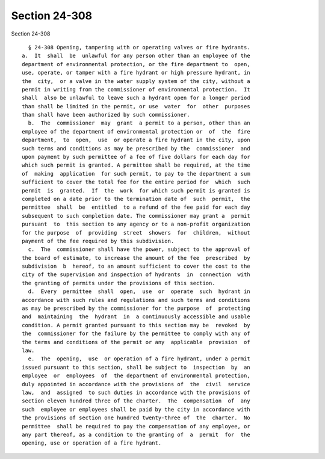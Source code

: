 Section 24-308
==============

Section 24-308 ::    
        
     
        § 24-308 Opening, tampering with or operating valves or fire hydrants.
      a.  It  shall  be  unlawful for any person other than an employee of the
      department of environmental protection, or the fire department to  open,
      use, operate, or tamper with a fire hydrant or high pressure hydrant, in
      the  city,  or a valve in the water supply system of the city, without a
      permit in writing from the commissioner of environmental protection.  It
      shall  also be unlawful to leave such a hydrant open for a longer period
      than shall be limited in the permit, or use  water  for  other  purposes
      than shall have been authorized by such commissioner.
        b.  The  commissioner  may  grant  a permit to a person, other than an
      employee of the department of environmental protection or  of  the  fire
      department,  to  open,  use  or operate a fire hydrant in the city, upon
      such terms and conditions as may be prescribed by the  commissioner  and
      upon payment by such permittee of a fee of five dollars for each day for
      which such permit is granted. A permittee shall be required, at the time
      of  making  application  for such permit, to pay to the department a sum
      sufficient to cover the total fee for the entire period for  which  such
      permit  is  granted.  If  the  work  for which such permit is granted is
      completed on a date prior to the termination date of  such  permit,  the
      permittee  shall  be  entitled  to a refund of the fee paid for each day
      subsequent to such completion date. The commissioner may grant a  permit
      pursuant  to  this section to any agency or to a non-profit organization
      for the purpose  of  providing  street  showers  for  children,  without
      payment of the fee required by this subdivision.
        c.  The  commissioner shall have the power, subject to the approval of
      the board of estimate, to increase the amount of the fee  prescribed  by
      subdivision  b  hereof, to an amount sufficient to cover the cost to the
      city of the supervision and inspection of hydrants  in  connection  with
      the granting of permits under the provisions of this section.
        d.  Every  permittee  shall  open,  use  or  operate  such  hydrant in
      accordance with such rules and regulations and such terms and conditions
      as may be prescribed by the commissioner for the purpose  of  protecting
      and  maintaining  the  hydrant  in  a continuously accessible and usable
      condition. A permit granted pursuant to this section may be  revoked  by
      the  commissioner for the failure by the permittee to comply with any of
      the terms and conditions of the permit or any  applicable  provision  of
      law.
        e.  The  opening,  use  or operation of a fire hydrant, under a permit
      issued pursuant to this section, shall be subject to  inspection  by  an
      employee  or  employees  of  the department of environmental protection,
      duly appointed in accordance with the provisions of  the  civil  service
      law,  and  assigned  to such duties in accordance with the provisions of
      section eleven hundred three of the charter.  The  compensation  of  any
      such  employee or employees shall be paid by the city in accordance with
      the provisions of section one hundred twenty-three of  the  charter.  No
      permittee  shall be required to pay the compensation of any employee, or
      any part thereof, as a condition to the granting of  a  permit  for  the
      opening, use or operation of a fire hydrant.
    
    
    
    
    
    
    